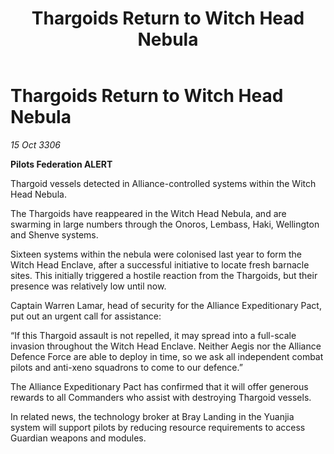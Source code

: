 :PROPERTIES:
:ID:       de66208d-90eb-4fe9-bdd4-562ddc7dbe18
:END:
#+title: Thargoids Return to Witch Head Nebula
#+filetags: :galnet:

* Thargoids Return to Witch Head Nebula

/15 Oct 3306/

*Pilots Federation ALERT* 

Thargoid vessels detected in Alliance-controlled systems within the Witch Head Nebula. 

The Thargoids have reappeared in the Witch Head Nebula, and are swarming in large numbers through the Onoros, Lembass, Haki, Wellington and Shenve systems. 

Sixteen systems within the nebula were colonised last year to form the Witch Head Enclave, after a successful initiative to locate fresh barnacle sites. This initially triggered a hostile reaction from the Thargoids, but their presence was relatively low until now. 

Captain Warren Lamar, head of security for the Alliance Expeditionary Pact, put out an urgent call for assistance: 

“If this Thargoid assault is not repelled, it may spread into a full-scale invasion throughout the Witch Head Enclave. Neither Aegis nor the Alliance Defence Force are able to deploy in time, so we ask all independent combat pilots and anti-xeno squadrons to come to our defence.” 

The Alliance Expeditionary Pact has confirmed that it will offer generous rewards to all Commanders who assist with destroying Thargoid vessels. 

In related news, the technology broker at Bray Landing in the Yuanjia system will support pilots by reducing resource requirements to access Guardian weapons and modules.
